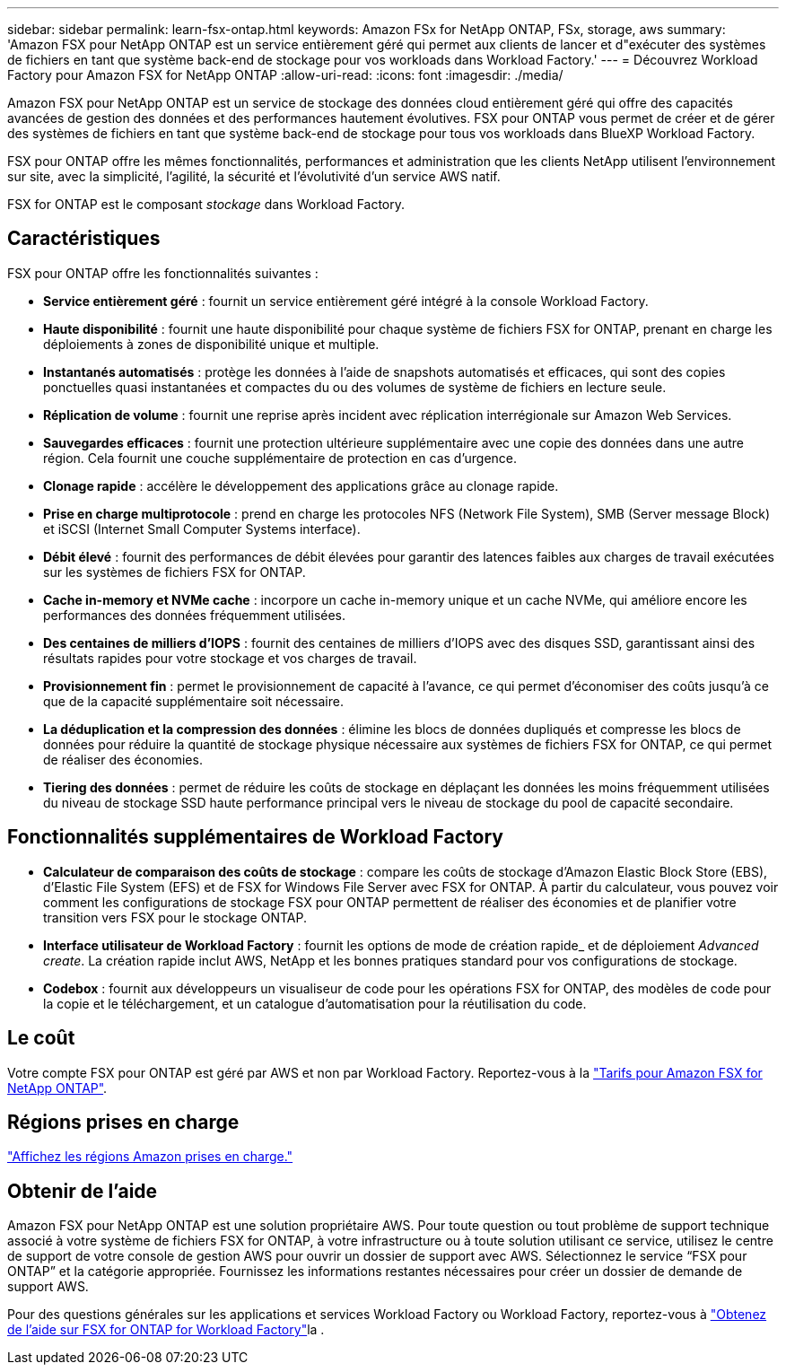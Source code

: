 ---
sidebar: sidebar 
permalink: learn-fsx-ontap.html 
keywords: Amazon FSx for NetApp ONTAP, FSx, storage, aws 
summary: 'Amazon FSX pour NetApp ONTAP est un service entièrement géré qui permet aux clients de lancer et d"exécuter des systèmes de fichiers en tant que système back-end de stockage pour vos workloads dans Workload Factory.' 
---
= Découvrez Workload Factory pour Amazon FSX for NetApp ONTAP
:allow-uri-read: 
:icons: font
:imagesdir: ./media/


[role="lead"]
Amazon FSX pour NetApp ONTAP est un service de stockage des données cloud entièrement géré qui offre des capacités avancées de gestion des données et des performances hautement évolutives. FSX pour ONTAP vous permet de créer et de gérer des systèmes de fichiers en tant que système back-end de stockage pour tous vos workloads dans BlueXP Workload Factory.

FSX pour ONTAP offre les mêmes fonctionnalités, performances et administration que les clients NetApp utilisent l'environnement sur site, avec la simplicité, l'agilité, la sécurité et l'évolutivité d'un service AWS natif.

FSX for ONTAP est le composant _stockage_ dans Workload Factory.



== Caractéristiques

FSX pour ONTAP offre les fonctionnalités suivantes :

* *Service entièrement géré* : fournit un service entièrement géré intégré à la console Workload Factory.
* *Haute disponibilité* : fournit une haute disponibilité pour chaque système de fichiers FSX for ONTAP, prenant en charge les déploiements à zones de disponibilité unique et multiple.
* *Instantanés automatisés* : protège les données à l'aide de snapshots automatisés et efficaces, qui sont des copies ponctuelles quasi instantanées et compactes du ou des volumes de système de fichiers en lecture seule.
* *Réplication de volume* : fournit une reprise après incident avec réplication interrégionale sur Amazon Web Services.
* *Sauvegardes efficaces* : fournit une protection ultérieure supplémentaire avec une copie des données dans une autre région. Cela fournit une couche supplémentaire de protection en cas d'urgence.
* *Clonage rapide* : accélère le développement des applications grâce au clonage rapide.
* *Prise en charge multiprotocole* : prend en charge les protocoles NFS (Network File System), SMB (Server message Block) et iSCSI (Internet Small Computer Systems interface).
* *Débit élevé* : fournit des performances de débit élevées pour garantir des latences faibles aux charges de travail exécutées sur les systèmes de fichiers FSX for ONTAP.
* *Cache in-memory et NVMe cache* : incorpore un cache in-memory unique et un cache NVMe, qui améliore encore les performances des données fréquemment utilisées.
* *Des centaines de milliers d'IOPS* : fournit des centaines de milliers d'IOPS avec des disques SSD, garantissant ainsi des résultats rapides pour votre stockage et vos charges de travail.
* *Provisionnement fin* : permet le provisionnement de capacité à l'avance, ce qui permet d'économiser des coûts jusqu'à ce que de la capacité supplémentaire soit nécessaire.
* *La déduplication et la compression des données* : élimine les blocs de données dupliqués et compresse les blocs de données pour réduire la quantité de stockage physique nécessaire aux systèmes de fichiers FSX for ONTAP, ce qui permet de réaliser des économies.
* *Tiering des données* : permet de réduire les coûts de stockage en déplaçant les données les moins fréquemment utilisées du niveau de stockage SSD haute performance principal vers le niveau de stockage du pool de capacité secondaire.




== Fonctionnalités supplémentaires de Workload Factory

* *Calculateur de comparaison des coûts de stockage* : compare les coûts de stockage d'Amazon Elastic Block Store (EBS), d'Elastic File System (EFS) et de FSX for Windows File Server avec FSX for ONTAP. À partir du calculateur, vous pouvez voir comment les configurations de stockage FSX pour ONTAP permettent de réaliser des économies et de planifier votre transition vers FSX pour le stockage ONTAP.
* *Interface utilisateur de Workload Factory* : fournit les options de mode de création rapide_ et de déploiement _Advanced create_. La création rapide inclut AWS, NetApp et les bonnes pratiques standard pour vos configurations de stockage.
* *Codebox* : fournit aux développeurs un visualiseur de code pour les opérations FSX for ONTAP, des modèles de code pour la copie et le téléchargement, et un catalogue d'automatisation pour la réutilisation du code.




== Le coût

Votre compte FSX pour ONTAP est géré par AWS et non par Workload Factory. Reportez-vous à la link:https://docs.aws.amazon.com/fsx/latest/ONTAPGuide/what-is-fsx-ontap.html#pricing-for-fsx-ontap["Tarifs pour Amazon FSX for NetApp ONTAP"^].



== Régions prises en charge

https://aws.amazon.com/about-aws/global-infrastructure/regional-product-services/["Affichez les régions Amazon prises en charge."^]



== Obtenir de l'aide

Amazon FSX pour NetApp ONTAP est une solution propriétaire AWS. Pour toute question ou tout problème de support technique associé à votre système de fichiers FSX for ONTAP, à votre infrastructure ou à toute solution utilisant ce service, utilisez le centre de support de votre console de gestion AWS pour ouvrir un dossier de support avec AWS. Sélectionnez le service “FSX pour ONTAP” et la catégorie appropriée. Fournissez les informations restantes nécessaires pour créer un dossier de demande de support AWS.

Pour des questions générales sur les applications et services Workload Factory ou Workload Factory, reportez-vous à link:get-help.html["Obtenez de l'aide sur FSX for ONTAP for Workload Factory"]la .
